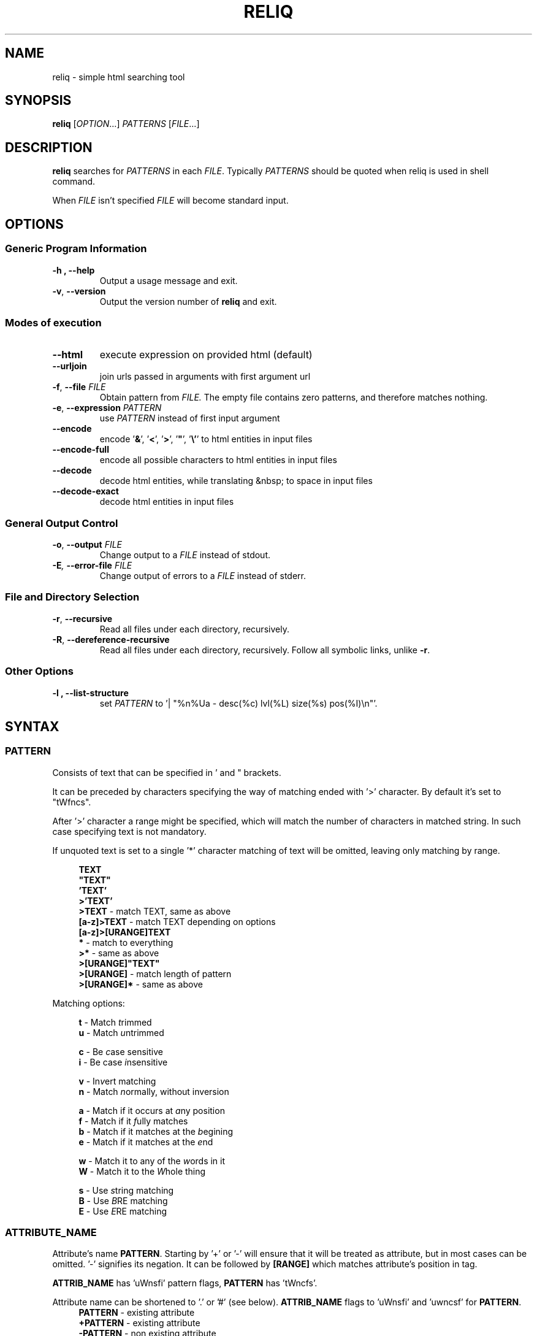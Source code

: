 .TH RELIQ 1 reliq\-VERSION

.SH NAME
reliq - simple html searching tool

.SH SYNOPSIS
.B reliq
.RI [ OPTION .\|.\|.]\&
.I PATTERNS
.RI [ FILE .\|.\|.]\&
.br

.SH DESCRIPTION
.B reliq
searches for
.I PATTERNS
in each
.IR FILE .
Typically
.I PATTERNS
should be quoted when reliq is used in shell command.
.PP
When
.I FILE
isn't specified
.I FILE
will become standard input.

.SH OPTIONS
.SS "Generic Program Information"
.TP
.B \-h ", " --help
Output a usage message and exit.
.TP
.BR \-v ", " --version
Output the version number of
.B reliq
and exit.

.SS "Modes of execution"
.TP
.BR \--html
execute expression on provided html (default)
.TP
.BR \--urljoin
join urls passed in arguments with first argument url
.TP
.BR \-f ", " --file "\fI FILE\fR"
Obtain pattern from
.IR FILE.
The empty file contains zero patterns, and therefore matches nothing.
.TP
.BR \-e ", " --expression "\fI PATTERN\fR"
use
.IR PATTERN
instead of first input argument
.TP
.BR \--encode
encode '\fB&\fR', '\fB<\fR', '\fB>\fR', '\fB"\fR', '\fB\\'\fR' to html entities in input files
.TP
.BR \--encode-full
encode all possible characters to html entities in input files
.TP
.BR \--decode
decode html entities, while translating &nbsp; to space in input files
.TP
.BR \--decode-exact
decode html entities in input files


.SS "General Output Control"
.TP
.BR \-o ", " --output " \fIFILE\fR"
Change output to a
.IR FILE
instead of stdout.

.TP
.BI \-E ", " --error-file " \fIFILE\fR"
Change output of errors to a
.IR FILE
instead of stderr.

.SS "File and Directory Selection"
.TP
.BR \-r ", " --recursive
Read all files under each directory, recursively.
.TP
.BR \-R ", " --dereference-recursive
Read all files under each directory, recursively.
Follow all symbolic links, unlike
.BR \-r .
.SS "Other Options"
.TP
.B \-l ", " --list-structure
set
.IR PATTERN
to '| "%n%Ua - desc(%c) lvl(%L) size(%s) pos(%I)\\n"'.

.SH SYNTAX
.SS PATTERN
Consists of text that can be specified in ' and " brackets.

It can be preceded by characters specifying the way of matching ended with '>' character. By default it's set to "tWfncs".

After '>' character a range might be specified, which will match the number of characters in matched string. In such case specifying text is not mandatory.

If unquoted text is set to a single '*' character matching of text will be omitted, leaving only matching by range.

.nf
\&
.in +4m
\fBTEXT\fR
\fB"TEXT"\fR
\fB'TEXT'\fR
\fB>'TEXT'\fR
\fB>TEXT\fR             - match TEXT, same as above
\fB[a-z]>TEXT\fR        - match TEXT depending on options
\fB[a-z]>[URANGE]TEXT\fR
\fB*\fR                 - match to everything
\fB>*\fR                - same as above
\fB>[URANGE]"TEXT"\fR
\fB>[URANGE]\fR          - match length of pattern
\fB>[URANGE]*\fR         - same as above
.in
\&

Matching options:

.nf
\&
.in +4m
\fBt\fR - Match \fIt\fRrimmed
\fBu\fR - Match \fIu\fRntrimmed

\fBc\fR - Be \fIc\fRase sensitive
\fBi\fR - Be case \fIi\fRnsensitive

\fBv\fR - In\fIv\fRert matching
\fBn\fR - Match \fIn\fRormally, without inversion

\fBa\fR - Match if it occurs at \fIa\fRny position
\fBf\fR - Match if it \fIf\fRully matches
\fBb\fR - Match if it matches at the \fIb\fRegining
\fBe\fR - Match if it matches at the \fIe\fRnd

\fBw\fR - Match it to any of the \fIw\fRords in it
\fBW\fR - Match it to the \fIW\fRhole thing

\fBs\fR - Use \fIs\fRtring matching
\fBB\fR - Use \fIB\fRRE matching
\fBE\fR - Use \fIE\fRRE matching
.in
\&

.SS ATTRIBUTE_NAME
Attribute's name \fBPATTERN\fR. Starting by '+' or '-' will ensure that it will be treated as attribute, but in most cases can be omitted. '-' signifies its negation. It can be followed by \fB[RANGE]\fR which matches attribute's position in tag.

\fBATTRIB_NAME\fR has 'uWnsfi' pattern flags, \fBPATTERN\fR has 'tWncfs'.

Attribute name can be shortened to '.' or '#' (see below).  \fBATTRIB_NAME\fR flags to 'uWnsfi' and 'uwncsf' for \fBPATTERN\fR.
.nf
\&
.in +4m
\fBPATTERN\fR          - existing attribute
\fB+PATTERN\fR         - existing attribute
\fB-PATTERN\fR         - non existing attribute
\fB.PATTERN\fR         - same as i>class=w>PATTERN
\fB#PATTERN\fR         - same as i>id=w>PATTERN
\fB[RANGE]PATTERN\fR   - existing attribute at position determined by RANGE
\fB-[RANGE]PATTERN\fR
\fB+.PATTERN\fR
\fB-[RANGE]#PATTERN\fR
.in
\&
.SS ATTRIBUTE
Consists of \fBATTRIBUTE_NAME\fR followed by '=' and \fBPATTERN\fR of attribute's value. Specifying only \fBATTRIBUTE_NAME\fR  without specifying its value equals to ignoring its value.

.nf
\&
.in +4m
\fBATTRIBUTE\fR - ignore value of attribute
\fBATTRIBUTE_NAME=PATTERN\fR
.in
\&
.SS RANGE
Is always embedded in square brackets. Consists of groups of four numbers separated by ':', that can be practically endlessly separated by ',' if any of the matching succeedes the matching will stop.

Specifying only one value equals to matching only to that value.

Specifying two values equals to matching range between, and of them.

If '!' is found before the first value the matching will be inversed.

Empty values will be treated as infinity.

Specifying three values additionally matches only values of which modulo of third value is equal to 0. Forth value is an offset to value from which modulo is calculated from.

.SS RRANGE

Relative range matches arrays. Putting '-' before two first values (even if they are not specified) makes them subtracted from the maximal value.

.nf
\&
.in +4m
\fB[x1,!x2,x3,x4]\fR        - match to x1 or anything that isn't x2 or x3 or x4.
\fB[x1:y1,x2:y2,!x3:y4]\fR  - match to values between, and x1 and y1 or ...
\fB[x:]\fR                  - match values that are x or higher
\fB[:y]\fR                  - match values that are y or lower
\fB[:]\fR                   - match everything
\fB[-]\fR                   - match to last index of the array
\fB[-x]\fR                  - match to last index of the array subtracted by x
\fB[:-y]\fR                 - match to range from 0 to y'th value from end
\fB[::w]\fR                 - match to values from which modulo of w is equal to 0
\fB[x:y:w]\fR               - match to range from x to y from which modulo of w is equal to 0
\fB[x:y:w:z]\fR             - match to range from x to y with value increased by z from which modulo of w is equal to 0
\fB[::2:1]\fR               - match to uneven values
.in
\&

.SS URANGE

Unsigned range matches unsigned integers. Putting '-' before first value is the same as '0', before the second value is the same as matching to infinity.

.nf
\&
.in +4m

\fB[x1,x1:y]\fR             - match to x1 or between, and x1 and y
\fB[-x]\fR                  - match to nothing
\fB[-x:-y]\fR               - match to everything
\fB[-x:y]\fR                - match from 0 to y
\fB[:y]\fR                  - match from 0 to y
\fB[x:-y]\fR                - match from x to infinity
\fB[x:]\fR                  - match from x to infinity
\fB[x::2]\fR                - match to even values starting from x
.in
\&

.SS SRANGE

Signed range matches signed integers.

.nf
\&
.in +4m
\fB[-x,-y]\fR               - match from -x to -y
\fB[:-y]\fR                 - match from negative infinity to -y
\fB[:y]\fR                  - match from negative infinity to y
\fB[x:]\fR                  - match from x to infinity
\fB[:-1:2:1]\fR             - match to uneven values until -1
.in
\&

.SS HOOK
Begins with a name of function followed by '@' and ended with argument which can be a \fBRANGE\fR, \fBEXPRESSION\fR, \fBPATTERN\fR or nothing.

Name of matching hook can be preceded with '+' or '-' character. If it's '-' matching of hook will be inverted.

.nf
\&
.in +4m
\fBNAME@PATTERN\fR
\fBNAME@[RANGE]\fR
\fBNAME@"EXPRESSION"\fR
\fBNAME@\fR
\fB+NAME@[RANGE]\fB
\fB-NAME@"EXPRESSION"\fR
.in
\&

List of implemented hooks:

Global hooks, which can be used for any type:

.TP
.BR L ",  " level " " \fI[URANGE]\fR
Get nodes that are on level within \fIURANGE\fR.
.TP
.BR l ",  " levelrelative " " \fI[SRANGE]\fR
Get nodes that are on level relative to parent within the \fISRANGE\fR.
.TP
.BR c ",  " count " " \fI[URANGE]\fR
Get nodes with count of descending tag nodes that is within the \fIURANGE\fR.
.TP
.BR Ct ",  " counttext " " \fI[URANGE]\fR
Get nodes with count of descending text nodes that is within the \fIURANGE\fR.
.TP
.BR Cc ",  " countcomments " " \fI[URANGE]\fR
Get nodes with count of descending comment nodes that is within the \fIURANGE\fR.
.TP
.BR Ca ",  " countall " " \fI[URANGE]\fR
Get nodes with count of descending nodes that is within the \fIURANGE\fR.
.TP
.BR P ",  " position " " \fI[URANGE]\fR
Get nodes with position within \fIURANGE\fR.
.TP
.BR p ",  " positionrelative " " \fI[SRANGE]\fR
Get nodes with position relative to parent within \fISRANGE\fR.
.TP
.BR I ",  " index " " \fI[URANGE]\fR
Get nodes with starting index of tag in file that is within \fIURANGE\fR.
.TP

Hooks for tag type:

.TP
.BR A ",  " all " " \fI"PATTERN"\fR
Get tags with text creating them matching to \fIPATTERN\fR.
Pattern flags set to "uWcnas".
.TP
.BR i ",  " insides " " \fI"PATTERN"\fR
Get tags with insides that match \fIPATTERN\fR.
Pattern flags set to "tWncas".
.TP
.BR S ",  " start " " \fI"PATTERN"\fR
Get tags which head tag matches to \fIPATTERN\fR.
Pattern flags set to "uWcnas".
.TP
.BR e ",  " endstrip " " \fI"PATTERN"\fR
Get tags which tail tag stripped from <> matches to \fIPATTERN\fR.
Pattern flags set to "tWcnfs".
.TP
.BR E ",  " end " " \fI"PATTERN"\fR
Get tags which tail tag matches to \fIPATTERN\fR.
Pattern flags set to "uWcnas".
.TP
.BR n ",  " name " " \fI"PATTERN"\fR
Get tags which name matches \fIPATTERN\fR. Used as \fBTAG\fR matcher.
Pattern flags set to "uWinfs".
.TP
.BR a ",  " attributes " " \fI[URANGE]\fR
Get tags with attributes that are within the \fIURANGE\fR.
.TP
.BR has " " \fI"EXPRESSION"\fR
Get tags in which chained \fIEXPRESSION\fR matches at least one of its children.
.TP

Hooks for comment type:

.TP
.BR A ",  " all " " \fI"PATTERN"\fR
Get comments with text creating them matching to \fIPATTERN\fR. Used as \fBTAG\fR matcher.
Pattern flags set to "tWncas".
.TP
.BR i ",  " insides " " \fI"PATTERN"\fR
Get comments with insides that match \fIPATTERN\fR.
Pattern flags set to "tWncas".
.TP

Hooks for text types:

.TP
.BR A ",  " all " " \fI"PATTERN"\fR
Get text matching to \fIPATTERN\fR. Used as \fBTAG\fR matcher.
Pattern flags set to "tWncas".
.TP

Access hooks specify what nodes will be matched, specifying multiple will not preserve order:

.TP
.BR @
Specifying hook with no name is the same as \fBself@\fR
.TP
.BR full
Matches node itself and everything below it (set by default).
.TP
.BR self
Matches only node itself (similar to \fBl@[0]\fR).
.TP
.BR child
Matches nodes that are only one level higher then self (similar to \fBl@[1]\fR).
.TP
.BR desc ",    " descendant
Matches nodes that are lower than self (similar to \fBl@[1:]\fR).
.TP
.BR ancestor
Matches nodes that are ancestors of self, relative level of 0 matches to parent.
.TP
.BR parent
Matches node that is a parent of self.
.TP
.BR rparent ", " relative_parent
Matches node that matched self in script e.g. \fB'TAG1; TAG2; * rparent@'\fR will return \fBTAG1\fR.
.TP
.BR sibl ",    " sibling
Matches siblings of self.
.TP
.BR spre ",    " sibling_preceding.
Matches preceding siblings of self.
.TP
.BR ssub ",    " sibling_subsequent
Matches subsequent siblings of self.
.TP
.BR fsibl ",   " full_sibling
Matches siblings of self and nodes below them.
.TP
.BR fspre ",   " full_sibling_preceding
Matches preceding siblings of self and nodes below them.
.TP
.BR fssub ",   " full_sibling_subsequent
Matches subsequent siblings of self and nodes below them.
.TP
.BR everything
Matches every node possible
.TP
.BR preceding
Matches nodes before current that are not it's ancestors
.TP
.BR before
Matches nodes before current
.TP
.BR subsequent
Matches nodes after current that are not it's descendants
.TP
.BR after
Matches nodes after current
.TP

Type hooks:

.TP
.BR tag
Matches tag nodes.
.TP
.BR comment
Matches comment nodes.
.TP
.BR text
Matches text nodes that are not of textempty type.
.TP
.BR textempty
Matches text nodes consisting of only whitespaces.
.TP
.BR texterr
Matches text nodes in which error parsing html has occurred
.TP
.BR textnoerr
Matches text nodes that are not textempty or texterr
.TP
.BR textall
Matches all text nodes

.SS TAG
At the begining each \fBTAG\fR must contain \fBPATTERN\fR of html tag and that can be followed by a number of \fBATTRIBUTE\fRs and \fBHOOK\fRs.

Range separated by spaces will match the position of results relative to parent nodes, or if specified before tag \fBPATTERN\fR absolute to all results.

.nf
\&
.in +4m
\fBPATTERN\fR
\fBPATTERN ATTRIBUTE... HOOK... [RANGE]\fR - match RANGE to results relative to parent nodes
\fB[RANGE] PATTERN\fR - match RANGE to results
.in
\&

\fBTAG\fR, \fBATTRIBUTE\fRs and \fBHOOK\fRs can be grouped in '(' ')' brackets. ')' has to be preceded by space otherwise it will be treated as part of argument.

.nf
\&
.in +4
    \fB(... )\fR - correct
    \fB( ... )\fR - correct
    \fB( ...)\fR - incorrect
    \fB( ( ... )(... ))\fR - correct
.in
\&

If brackets are 'touching' themselves they will match if at least one of them matches. Groups cannot contain position or access hooks definitions. If \fBTAG\fR pattern is not specified before any groups then all of the first groups will specify it.

.nf
\&
.in +4m
    \fBTAG ( ATTRIB1 HOOK )( ATTRIB2 ( ATTRIB3 ATTRIB4 )( ATTRIB5 ) )\fR - TAG having either ATTRIB1 with HOOK or ATTRIB2 which has ATTRIB3 and ATTRIB4 or ATTRIB5
    \fBTAG ( ATTRIB1 ) ( ATTRIB2 )\fR - TAG having both ATTRIB1 and ATTRIB2. Since groups have space in between they are not 'touching'.
    \fB( TAG1 HOOK )( TAG2 ) ATTRIB\fR - either TAG1 with HOOK or TAG2 both having ATTRIB.
.in
\&

To match multiple types you have to specify type hooks as the first thing in the group. You can specify multiple types but only if they are in separate groups or can be inherited from each other.

.nf
\&
.in +4m
    \fB( div )( comment@ DOCTYPE )( text@ have ) l@[0]\fR - this matches to multiple types, since l@ is a global hook it can be specified outside the groups
    \fBtextall@ have ( @text seen )( texterr@ you )\fR - text and texterr inherit from textall
    \fB(( p )( tag@ li ))( textall@ li ( text@ look ( textnoerr@ list )( texterr@ raise ))( textempty@ "  " ))
.in
\&

.SS TAG_FORMAT
It has to be specified in '"' or '\\'' quotes.

If format is not specified it will be set to "%C\\n".

\fIi\fR, \fIt\fR, \fIT\fR, \fIC\fR, \fIa\fR, \fIv\fR \fIS\fR, \fIE\fR, \fIe\fR directives can be preceded with '\fIU\fR' and '\fID\fR' characters that change their output e.g. '%Ui', '%(href)DUa', '%1UDa'. '\fIU\fR' causes output to be untrimmed (by default they are trimmed), '\fID\fR' decodes html escape codes.

Prints output according to \fBFORMAT\fR interpreting '\e' escapes and `%' directives. The escapes and directives are:
.RS
.IP \ea
Alarm bell.
.IP \eb
Backspace.
.IP \ef
Form feed.
.IP \en
Newline.
.IP \er
Carriage return.
.IP \et
Horizontal tab.
.IP \ev
Vertical tab.
.IP \e0
ASCII NUL.
.IP \e0\fIXXX\fR
Byte in octal.
.IP \ex\fIXX\fR
Byte in hexadecimal.
.IP \eu\fIXXXX\fR
UTF-8 character (uses hexadecimal digits).
.IP \eU\fIXXXXXXXX\fR
UTF-8 character (uses hexadecimal digits).
.IP \e\e
A literal backslash (`\e').
.IP %%
A literal percent sign.
.IP %l
Level in html structure relative to parent.
.IP %L
Level in html structure.
.IP %P
Position of node.
.IP %p
Position of node relative to parent.
.IP %I
Index of node's starting position in file.
.IP %c
Node's count of tags nodes descending.
.IP %Ct
Node's count of text nodes descending.
.IP %Cc
Node's count of comment nodes descending.
.IP %Ca
Node's count of descendants, basically sum of the previous ones.
.IP %A
Contents of node.
.IP %i
Node's insides.
.IP %n
Tag's name.
.IP %S
Starting tag.
.IP %E
Ending tag.
.IP %e
Stripped ending tag.
.IP %t
Tag's text.
.IP %T
Tag's text, recursive.
.IP %s
Node's size.
.IP %a
All of the tag's attributes.
.IP %v
Values of tag's attributes separated with '"'.
.IP %\fIk\fPv
Value of tag's attribute, where \fIk\fP is its position counted from zero.
.IP %(\fIk\fP)v
Value of tag's attribute, where \fIk\fP is its case insensitive name.

.SS FUNCTION
Begins with name followed by arguments separated by whitespaces.

\fBFUNCTION\fR can have up to 4 arguments that are clearly defined in [] brackets or in "",'' quotes.

.nf
\&
.in +4m
\fBNAME\fR - function with no arguments
\fBNAME [list] "text1" "text2"\fR - function with first argument as a list, and second and third as text
.in
\&

List of implemented functions:

.B line \fI[SELECTED]\fR \fI"DELIM"\fR
.IP
Return selected lines.

Lines are separated by \fIDELIM\fR (by default '\\n').
.TP

.B trim \fI"DELIM"\fR
.IP
Trim whitespaces at the beginning and end of the whole input.

Input can be split by \fIDELIM\fR and trimmed separately.
.TP

.B sort \fI"FLAGS"\fR \fI"DELIM"\fR
.IP
Sort input delimited by \fIDELIM\fR (by default '\\n').

Flags:
    r - reverse the results of comparison
    u - omit repeated lines
.TP

.B uniq \fI"DELIM"\fR
.IP
Filter out repeating lines from input delimited by \fIDELIM\fR (by default '\\n').
.TP

.B echo \fI"TEXT1"\fR \fI"TEXT2"\fR
.IP
Print \fITEXT1\fR before the input and \fITEXT2\fR after.
.TP

.B tr \fI"STR1"\fR \fI"STR2"\fR \fI"FLAGS"\fR
.IP
Translate characters in \fISTR1\fR to \fISTR2\fR.

If \fISTR2\fR is not specified characters in \fISTR1\fR will be deleted.

Special STR syntax:
    \fBCHAR1-CHAR2\fR - all characters from CHAR1 to CHAR2 in descending order
    \fB[CHAR*REPEAT]\fR - REPEAT copies of CHAR
    \fB[:space:]\fR - support for common character types, written in lower case

Flags:
    s - replace repeating sequences of characters with only one
    c - use the complement of \fISTR1\fR
.TP

.B cut \fI[SELECTED]\fR \fI"DELIMS"\fR \fI"FLAGS"\fR \fI"DELIM"\fR
.IP
Return selected parts from input delimited by \fIDELIM\fR (by default '\\n').

\fIDELIMS\fR specifies delimiters for fields and selects fields, if none are specified selection is based on bytes.

\fIDELIMS\fR have the same syntax as \fBtr\fR \fISTR\fR.

Flags:
    s - do not return lines with no delimiters
    c - complement \fILIST\fR
    z - sets \fIDELIM\fR to '\\0'
.TP

.B sed \fI"SCRIPT"\fR \fI"FLAGS"\fR \fI"DELIM"\fR
.IP
Implementation of \fBsed\fR(1).

Lines are delimited by \fIDELIM\fR (by default '\\n').

Flags:
    n - suppress automatic printing of pattern space
    z - set \fIDELIM\fR to '\\0'
    E - use extended regexp

Deviations from standard:
    \fBi\fR \fBc\fR \fBa\fR commands do nothing even though they take arguments
    \fBl\fR \fBr\fR \fBR\fR \fBQ\fR \fBw\fR \fBW\fR are not implemented
.TP

.B rev \fI"DELIM"\fR
.IP
Reverse order of characters in every line delimited by \fIDELIM\fR (by default '\\n').
.TP

.B tac \fI"DELIM"\fR
.IP
Reverse order of input lines delimited by \fIDELIM\fR (by default '\\n').
.TP

.B wc \fI"FLAGS"\fR \fI"DELIM"\fR
.IP
Print count of lines, words, bytes.

Input is delimited by \fIDELIM\fR (by default '\\n').

Flags:
    l - lines count
    w - words count
    c - bytes count
    L - size of the longest line

If multiple values are returned each will be separated with '\\t'.

If no flags are given then flags are set to "lwc".
.TP

.B decode \fI"FLAGS"\fR
.IP
Decode html entities while translating &nbsp; to space.

Flags:
    e - decode &nbsp; correctly
.TP

.B encode \fI"FLAGS"\fR
.IP
Encode '&', '<', '>', '"', '\\'' to html entities

Flags:
    f - encode all possible characters to html entities

.SS FORMAT
Consists of \fBFUNCTION\fRs separated by whitespace. Output of the tag is passed to \fBFUNCTION\fR, and its output is passed to the next until the last one which will print it.

If specified after '|' \fBFORMAT\fR will be executed separately for each matched tag.

If after '/' \fBFORMAT\fR will be executed for the whole output.

.nf
\&
.in +4m
\fBFUNCTION FUNCTION...\fR
.in
\&

.SS NODE
Consists of \fBTAG\fRs and \fBEXPRESSION\fRs separated by ';' which makes them pass result from previous node to the next.

Output \fBFORMAT\fR can be specified after '|' and '/' characters, everything after it will be taken as \fBFORMAT\fR.

.nf
\&
.in +4m
\fBTAG1; TAG2; NODE\fR - matches results of TAG1 by TAG2 and by NODE
\fBNODE1; NODE2\fR - process the results of NODE1 by NODE2
.in
\&

.SS EXPRESSION
Consists of \fBNODE\fRs separated by ',' and grouped in '{' '}' brackets (which accumulate their output and increases their level).
.nf
\&
.in +4m
\fBNODE1, NODE2\fR - two expressions
\fBEXPRESSION1; { EXPRESSION2; {EXPRESSION3, EXPRESSION4}, EXPRESSION5}; EXPRESSION6\fR
.in
\&

.SS OUTPUT_FORMAT

Is changed based on output \fBFORMAT\fR and can be specified only to the last \fBEXPRESSION\fRs, or if they are children of groups having \fBFORMAT\fR.

Output \fBFORMAT\fR can be specified after '|' and '/' characters, everything after it will be taken as \fBFORMAT\fR.

If the first thing in \fBFORMAT\fR specified after '|' character of a node is a \fI"TEXT"\fR it will be used as \fBTAG_FORMAT\fR.

\fBFORMAT\fR after '|' character is executed on each element matched, and after '/' to the whole result.

Groups with format after '|' will execute their \fBEXPRESSION\fRs for each element in input independently, contrary to normal behavior where the child processes all the input at once before going to the next.

.nf
\&
.in +4m
\fBNODE1; NODE2 | TAG_FORMAT FORMAT1 / FORMAT2\fR - matches NODE2 to results of NODE1, then prints them one by one with TAG_FORMAT and processes WITH FORMAT1, then processes everything by FORMAT2
\fBNODE1 | FORMAT, NODE2 / FORMAT\fR
\fBNODE1; { NODE1 | FORMAT, NODE2 / FORMAT }\fR
\fBNODE1; { NODE1 | FORMAT, NODE2 / FORMAT } / FORMAT\fR - process results of GROUP
\fBNODE1; { NODE1 | FORMAT, NODE2 / FORMAT } | FORMAT / FORMAT\fR - process results of GROUP one by one, and then as a whole
.in
\&

.SS OUTPUT_FIELD

Accumulates output and prints it in json format.

Begins before \fBEXPRESSION\fR, starts with '.' character and is followed by name, which can be defined as [A-Za-z0-9_-]+.

If field doesn't have a name it will be a protected field i.e. if the \fBEXPRESSION\fR matches nothing a newline will be printed (deprecated feature that will be removed in the future).

To specify type of field the name has to be followed by '.' and type name, the same rules of naming apply as to the field names.

List of types:

    \fI.s\fR             string, returns the exact input, set by default for fields without types
    \fI.s(uint)\fR       string that has size greater than first argument
    \fI.s(uint,uint)\fR  string that has size within range of first and second argument

    \fI.b\fR             boolean value, return true only if first found non whitespace character is 'y', 'Y', 't', 'T' or number higher than 0, otherwise returns false. Fails only if input is empty

    \fI.n\fR             number, return the first found floating point number, if none found or input is empty fails with 0
    \fI.n(num)\fR        same as above but found number is greater than the first argument
    \fI.n(num,num)\fR    same as above but found number is within range of first and second arguments

    \fI.i\fR             integer, analogous to \fI.n\fR
    \fI.i(int)\fR
    \fI.i(int,int)\fR

    \fI.u\fR             unsigned integer, analogous to \fI.n\fR
    \fI.u(uint)\fR
    \fI.u(uint,uint)\fR

    \fI.d\fR             date, fails returning input
    \fI.d(str...)\fR     date, fails if input doesn't match to any of arguments that are \fBstrptime\fR(3) format otherwise converts it into iso 8081 date

    \fI.U\fR             url, join url in input with main url specified by \fB--url\fR option
    \fI.U(str)\fR        url, join url in input with argument

    \fI.N\fR             null, never fails

    \fI.e\fR             error, never fails
    \fI.e(...)\fR        error, arguments are used for annotation

    \fI.a\fR             array, of strings, delimited by '\\n'
    \fI.a("\\t")\fR      array of strings, delimited by the first character in the argument, i.e. '\\t'
    \fI.a.type\fR        array of type, delimited by '\\n'
    \fI.a("-").type\fR   array of type, delimited by the first character in the argument (only one can be specified)

Examples:

    if field doesn't return to a field is globally available, and even if \fBdiv .author\fR is not found the fields will be printed.
    \fB.title h2, div .author; { .image img, .bolded b }\fR
    \fI{"title":"...","image":"...","bolded":"..."}\fR

    if field has fields as an input it is an object.
    \fB.title h2, .author div .author; { .image img, .bolded b }\fR
    \fI{"title":"...","author":{"image":"...","bolded":"..."}}\fR

    if field has fields as an input and expressions without fields, first it prints out result of expressions, and then prints the object.
    \fBdiv .author; { .image img, .bolded b, a }\fR
    \fI<a objects>\fR
    \fI{"author":{"image":"...","bolded":"..."}}\fR

    blocks ended with '|' character are treated as arrays. If such block has no input it returns "[]".
    \fB.authors div .author; { .images img, .bolded b } |\fR
    \fI{"authors":[{"images":"...","bolded":"..."}]}\fR

If after type name is '|' character another type can be specified. In this case if field fails type after it is attempted. If input expression matched to nothing type will always fail and output of the last type in such chain will be returned.

Examples:

    .tag2 and .tag3 have results of num and null types failing since expression did not match to anything
    \fB.tag.s nothing, .tag2.s|n nothing, .tag3.s|N nothing\fR
    \fI{"tag":"","tag2":0,"tag3":null}\fR

    .title2 is matched by int since title input doesn't fit the assertion
    \fB.title.s(1)|N h2, .title2.s(10,50)|i h2\fR
    \fI{"title":"...","title2":-123}\fR

    after specifying type for array all alternative types will be assigned for array's elements since array can't fail
    \fB.title.s(9999)|a("\\t").s(2,5)|u|N h2\fR
    \fI{"title":[52,"...","...",null,0]}\fR

If immediately after field a string in '\\'' or '"' brackets is specified it'll be treated as annotation e.g. '.u"annotation"', '.t.n(12)|N"annotation"'

.SS COMMENTS

Basic C style comments are implemented, although they have to be preceded by whitespace.

Since sed quite often has \fB's/ *//g'\fR, haskell comments are implemented, they also have to be preceded by whitespace.

.SS CONDITIONALS

Are placed in between expressions and have to be surrounded by whitespace. They influence execution of the second expression based on success of the first.

.nf
\&
.in +4m
\fB&\fR - execute second expression if first succeeds
\fB&&\fR - execute second expression if first succeeds and ignore output of the first
\fB||\fR - execute second expression if first fails
\fB^&\fR
\fB^&&\fR
\fB^||\fR
.in
\&

Expression succeeds if anything inside of it matches html, e.g. \fB{ div, li | "" } && tr | "%i"\fR will print insides of \fBtr\fR tag if either div or \fBli\fR tags are found, even though li tag outputs nothing it will match because only matching html matters.

If the described conditionals are preceded by '\fB^\fR' they will succeed only if everything matches, e.g. \fB{ div, li | "" } ^&& tr | "%i"\fR both \fBdiv\fR and \fBli\fR would have to match for \fBtr | "%li"\fR to happen.

Output fields take precedence over conditionals so \fB.name a .user | "%i" / tr "\\n" || h1 | "%i"\fR is the same as \fB.name { a .user | "%i" / tr "\\n" || h1 | "%i" }\fR.

Output fields cannot be embedded in conditionals e.g. \fB{ .likes.u * #likes | "%i" } & { .dlikes.u * #dislikes | "%i" }\fR.

.SH NOTES

UTF-8 \fI\eu\fR and \fI\eU\fR escape directives don't work in any place where delimiter is to be specified i.e. array separator in fields, in translation tables of \fBtr\fR, in \fIy\fR \fBsed\fR command, in delimiters of \fBsed\fR, \fBtr\fR, \fBline\fR, \fBtrim\fR, \fBuniq\fR, \fBsort\fR, \fBecho\fR, \fBcut\fR, \fBrev\fR, \fBtac\fR, \fBwc\fR commands.

.SH EXAMPLES
Get tags 'a' with attribute 'href' at position 0 of value ending with '.org' or '.com', from result of matching tags 'div' with attribute 'id', and without attribute 'class', from file 'index.html'.
.nf
\&
.in +4m
.B $ reliq 'div id \-class; a [0]href=E>".*\\\\.(org|com)"' index.html
.in
\&
Get tags that don't have any tags inside them
.nf
\&
.in +4m
.B $ reliq '* c@[0]' index.html
.in
\&
Get empty tags.
.nf
\&
.in +4m
.B $ reliq '* m@>[0]' index.html
.in
\&
Get hyperlinks from level greater or equal to 6 (counting from zero).
.nf
\&
.in +4m
.B $ reliq 'a href @l[6:] | "%(href)v\\\\n"' index.html
.in
\&
Get all urls from 'a' and 'img' tags, where images end with '.png'.
.nf
\&
.in +4m
.B $ reliq 'img src=e>.png | "%(src)v\\\\n", a href | "%(href)v\\\\n"' index.html
.in
\&
Get all urls in div with class 'index' or ul both with title attribute.
.nf
\&
.in +4m
.B $ reliq '( div .index )( ul ) title; a href | "%(href)v\\\\n' index.html
.in
\&
Decode html entities from index.html
.nf
\&
.in +4m
.B $ reliq --decode index.html
.in
\&
Join urls with 'https://wikipedia.com/'
.nf
\&
.in +4m
.B $ reliq --urljoin 'https://wikipedia.com/' '/' 'index.html' './name/../../list/genres/a.html'
.in
\&

.SH EXIT STATUS
.sp
\fB0\fP
.RS 4
success
.RE
\fB5\fP
.RS 4
system call failure
.RE
\fB10\fP
.RS 4
mangled html
.RE
\fB15\fP
.RS 4
incorrect script
.RE

.SH AUTHOR
Dominik Stanisław Suchora <hexderm@gmail.com>
